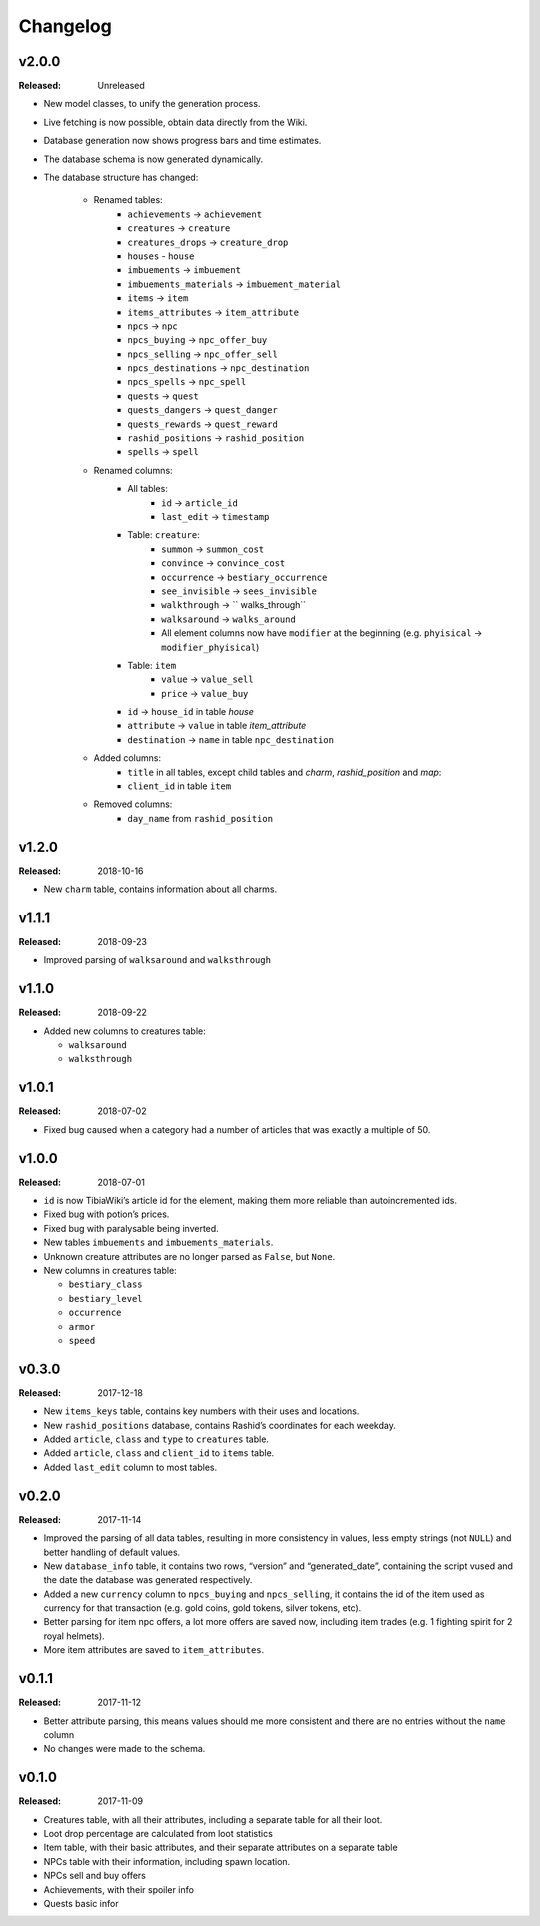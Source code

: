 =========
Changelog
=========

v2.0.0
======
:Released: Unreleased

- New model classes, to unify the generation process.
- Live fetching is now possible, obtain data directly from the Wiki.
- Database generation now shows progress bars and time estimates.
- The database schema is now generated dynamically.
- The database structure has changed:

    - Renamed tables:
        - ``achievements`` -> ``achievement``
        - ``creatures`` -> ``creature``
        - ``creatures_drops`` -> ``creature_drop``
        - ``houses`` - ``house``
        - ``imbuements`` -> ``imbuement``
        - ``imbuements_materials`` -> ``imbuement_material``
        - ``items`` -> ``item``
        - ``items_attributes`` -> ``item_attribute``
        - ``npcs`` -> ``npc``
        - ``npcs_buying`` -> ``npc_offer_buy``
        - ``npcs_selling`` -> ``npc_offer_sell``
        - ``npcs_destinations`` -> ``npc_destination``
        - ``npcs_spells`` -> ``npc_spell``
        - ``quests`` -> ``quest``
        - ``quests_dangers`` -> ``quest_danger``
        - ``quests_rewards`` -> ``quest_reward``
        - ``rashid_positions`` -> ``rashid_position``
        - ``spells`` -> ``spell``
    - Renamed columns:
        - All tables:
            - ``id`` -> ``article_id``
            - ``last_edit`` -> ``timestamp``
        - Table: ``creature``:
            - ``summon`` -> ``summon_cost``
            - ``convince`` -> ``convince_cost``
            - ``occurrence`` -> ``bestiary_occurrence``
            - ``see_invisible`` -> ``sees_invisible``
            - ``walkthrough`` -> `` walks_through``
            - ``walksaround`` -> ``walks_around``
            - All element columns now have ``modifier`` at the beginning
              (e.g. ``phyisical`` -> ``modifier_phyisical``)
        - Table: ``item``
            - ``value`` -> ``value_sell``
            - ``price`` -> ``value_buy``
        - ``id`` -> ``house_id`` in table `house`
        - ``attribute`` -> ``value`` in table `item_attribute`
        - ``destination`` -> ``name`` in table ``npc_destination``
    - Added columns:
        - ``title`` in all tables, except child tables and `charm`, `rashid_position` and `map`:
        - ``client_id`` in table ``item``
    - Removed columns:
        - ``day_name`` from ``rashid_position``


v1.2.0
======
:Released: 2018-10-16

-  New ``charm`` table, contains information about all charms.

v1.1.1
======
:Released: 2018-09-23

-  Improved parsing of ``walksaround`` and ``walksthrough``

v1.1.0
======
:Released: 2018-09-22

-  Added new columns to creatures table:

   -  ``walksaround``
   -  ``walksthrough``

v1.0.1
======
:Released: 2018-07-02

-  Fixed bug caused when a category had a number of articles that was exactly a multiple of 50.

v1.0.0
======
:Released: 2018-07-01

-  ``id`` is now TibiaWiki’s article id for the element, making them more reliable than autoincremented ids.
-  Fixed bug with potion’s prices.
-  Fixed bug with paralysable being inverted.
-  New tables ``imbuements`` and ``imbuements_materials``.
-  Unknown creature attributes are no longer parsed as ``False``, but ``None``.
-  New columns in creatures table:

   -  ``bestiary_class``
   -  ``bestiary_level``
   -  ``occurrence``
   -  ``armor``
   -  ``speed``

v0.3.0
======
:Released: 2017-12-18

-  New ``items_keys`` table, contains key numbers with their uses and
   locations.
-  New ``rashid_positions`` database, contains Rashid’s coordinates for each weekday.
-  Added ``article``, ``class`` and ``type`` to ``creatures`` table.
-  Added ``article``, ``class`` and ``client_id`` to ``items`` table.
-  Added ``last_edit`` column to most tables.

v0.2.0
======
:Released: 2017-11-14

-  Improved the parsing of all data tables, resulting in more
   consistency in values, less empty strings (not ``NULL``) and better
   handling of default values.
-  New ``database_info`` table, it contains two rows, “version” and
   “generated_date”, containing the script vused and the date the
   database was generated respectively.
-  Added a new ``currency`` column to ``npcs_buying`` and
   ``npcs_selling``, it contains the id of the item used as currency for
   that transaction (e.g. gold coins, gold tokens, silver tokens, etc).
-  Better parsing for item npc offers, a lot more offers are saved now,
   including item trades (e.g. 1 fighting spirit for 2 royal helmets).
-  More item attributes are saved to ``item_attributes``.

v0.1.1
======
:Released: 2017-11-12

-  Better attribute parsing, this means values should me more consistent
   and there are no entries without the ``name`` column
-  No changes were made to the schema.

v0.1.0
======
:Released: 2017-11-09

-  Creatures table, with all their attributes, including a separate
   table for all their loot.
-  Loot drop percentage are calculated from loot statistics
-  Item table, with their basic attributes, and their separate
   attributes on a separate table
-  NPCs table with their information, including spawn location.
-  NPCs sell and buy offers
-  Achievements, with their spoiler info
-  Quests basic infor